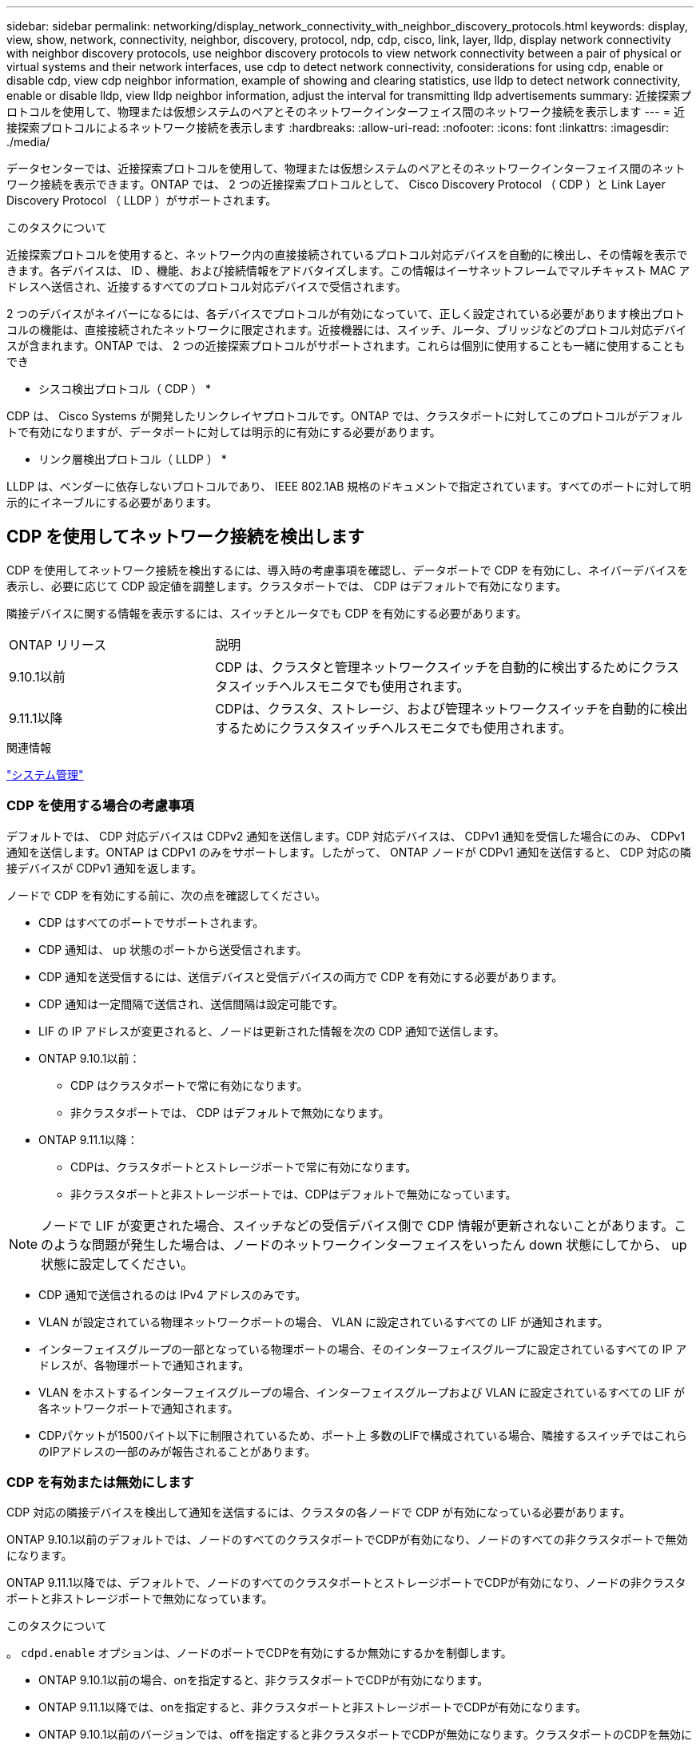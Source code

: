 ---
sidebar: sidebar 
permalink: networking/display_network_connectivity_with_neighbor_discovery_protocols.html 
keywords: display, view, show, network, connectivity, neighbor, discovery, protocol, ndp, cdp, cisco, link, layer, lldp, display network connectivity with neighbor discovery protocols, use neighbor discovery protocols to view network connectivity between a pair of physical or virtual systems and their network interfaces, use cdp to detect network connectivity, considerations for using cdp, enable or disable cdp, view cdp neighbor information, example of showing and clearing statistics, use lldp to detect network connectivity, enable or disable lldp, view lldp neighbor information, adjust the interval for transmitting lldp advertisements 
summary: 近接探索プロトコルを使用して、物理または仮想システムのペアとそのネットワークインターフェイス間のネットワーク接続を表示します 
---
= 近接探索プロトコルによるネットワーク接続を表示します
:hardbreaks:
:allow-uri-read: 
:nofooter: 
:icons: font
:linkattrs: 
:imagesdir: ./media/


[role="lead"]
データセンターでは、近接探索プロトコルを使用して、物理または仮想システムのペアとそのネットワークインターフェイス間のネットワーク接続を表示できます。ONTAP では、 2 つの近接探索プロトコルとして、 Cisco Discovery Protocol （ CDP ）と Link Layer Discovery Protocol （ LLDP ）がサポートされます。

.このタスクについて
近接探索プロトコルを使用すると、ネットワーク内の直接接続されているプロトコル対応デバイスを自動的に検出し、その情報を表示できます。各デバイスは、 ID 、機能、および接続情報をアドバタイズします。この情報はイーサネットフレームでマルチキャスト MAC アドレスへ送信され、近接するすべてのプロトコル対応デバイスで受信されます。

2 つのデバイスがネイバーになるには、各デバイスでプロトコルが有効になっていて、正しく設定されている必要があります検出プロトコルの機能は、直接接続されたネットワークに限定されます。近接機器には、スイッチ、ルータ、ブリッジなどのプロトコル対応デバイスが含まれます。ONTAP では、 2 つの近接探索プロトコルがサポートされます。これらは個別に使用することも一緒に使用することもでき

* シスコ検出プロトコル（ CDP ） *

CDP は、 Cisco Systems が開発したリンクレイヤプロトコルです。ONTAP では、クラスタポートに対してこのプロトコルがデフォルトで有効になりますが、データポートに対しては明示的に有効にする必要があります。

* リンク層検出プロトコル（ LLDP ） *

LLDP は、ベンダーに依存しないプロトコルであり、 IEEE 802.1AB 規格のドキュメントで指定されています。すべてのポートに対して明示的にイネーブルにする必要があります。



== CDP を使用してネットワーク接続を検出します

CDP を使用してネットワーク接続を検出するには、導入時の考慮事項を確認し、データポートで CDP を有効にし、ネイバーデバイスを表示し、必要に応じて CDP 設定値を調整します。クラスタポートでは、 CDP はデフォルトで有効になります。

隣接デバイスに関する情報を表示するには、スイッチとルータでも CDP を有効にする必要があります。

[cols="30,70"]
|===


| ONTAP リリース | 説明 


 a| 
9.10.1以前
 a| 
CDP は、クラスタと管理ネットワークスイッチを自動的に検出するためにクラスタスイッチヘルスモニタでも使用されます。



 a| 
9.11.1以降
 a| 
CDPは、クラスタ、ストレージ、および管理ネットワークスイッチを自動的に検出するためにクラスタスイッチヘルスモニタでも使用されます。

|===
.関連情報
link:../system-admin/index.html["システム管理"^]



=== CDP を使用する場合の考慮事項

デフォルトでは、 CDP 対応デバイスは CDPv2 通知を送信します。CDP 対応デバイスは、 CDPv1 通知を受信した場合にのみ、 CDPv1 通知を送信します。ONTAP は CDPv1 のみをサポートします。したがって、 ONTAP ノードが CDPv1 通知を送信すると、 CDP 対応の隣接デバイスが CDPv1 通知を返します。

ノードで CDP を有効にする前に、次の点を確認してください。

* CDP はすべてのポートでサポートされます。
* CDP 通知は、 up 状態のポートから送受信されます。
* CDP 通知を送受信するには、送信デバイスと受信デバイスの両方で CDP を有効にする必要があります。
* CDP 通知は一定間隔で送信され、送信間隔は設定可能です。
* LIF の IP アドレスが変更されると、ノードは更新された情報を次の CDP 通知で送信します。
* ONTAP 9.10.1以前：
+
** CDP はクラスタポートで常に有効になります。
** 非クラスタポートでは、 CDP はデフォルトで無効になります。


* ONTAP 9.11.1以降：
+
** CDPは、クラスタポートとストレージポートで常に有効になります。
** 非クラスタポートと非ストレージポートでは、CDPはデフォルトで無効になっています。





NOTE: ノードで LIF が変更された場合、スイッチなどの受信デバイス側で CDP 情報が更新されないことがあります。このような問題が発生した場合は、ノードのネットワークインターフェイスをいったん down 状態にしてから、 up 状態に設定してください。

* CDP 通知で送信されるのは IPv4 アドレスのみです。
* VLAN が設定されている物理ネットワークポートの場合、 VLAN に設定されているすべての LIF が通知されます。
* インターフェイスグループの一部となっている物理ポートの場合、そのインターフェイスグループに設定されているすべての IP アドレスが、各物理ポートで通知されます。
* VLAN をホストするインターフェイスグループの場合、インターフェイスグループおよび VLAN に設定されているすべての LIF が各ネットワークポートで通知されます。
* CDPパケットが1500バイト以下に制限されているため、ポート上
多数のLIFで構成されている場合、隣接するスイッチではこれらのIPアドレスの一部のみが報告されることがあります。




=== CDP を有効または無効にします

CDP 対応の隣接デバイスを検出して通知を送信するには、クラスタの各ノードで CDP が有効になっている必要があります。

ONTAP 9.10.1以前のデフォルトでは、ノードのすべてのクラスタポートでCDPが有効になり、ノードのすべての非クラスタポートで無効になります。

ONTAP 9.11.1以降では、デフォルトで、ノードのすべてのクラスタポートとストレージポートでCDPが有効になり、ノードの非クラスタポートと非ストレージポートで無効になっています。

.このタスクについて
。 `cdpd.enable` オプションは、ノードのポートでCDPを有効にするか無効にするかを制御します。

* ONTAP 9.10.1以前の場合、onを指定すると、非クラスタポートでCDPが有効になります。
* ONTAP 9.11.1以降では、onを指定すると、非クラスタポートと非ストレージポートでCDPが有効になります。
* ONTAP 9.10.1以前のバージョンでは、offを指定すると非クラスタポートでCDPが無効になります。クラスタポートのCDPを無効にすることはできません。
* ONTAP 9.11.1以降では、offを指定すると、非クラスタポートと非ストレージポートでCDPが無効になります。クラスタポートのCDPを無効にすることはできません。


CDP 対応デバイスに接続されているポートで CDP を無効にすると、ネットワークトラフィックが最適化されない可能性があります。

.手順
. クラスタ内の 1 つまたはすべてのノードの、現在の CDP 設定を表示します。
+
[cols="30,70"]
|===


| CDP 設定を表示する対象 | 入力するコマンド 


 a| 
ノード
 a| 
`run - node <node_name> options cdpd.enable`



 a| 
クラスタ内のすべてのノード
 a| 
`options cdpd.enable`

|===
. クラスタ内の 1 つまたはすべてのノードで、すべてのポートの CDP を有効または無効にします。
+
[cols="30,70"]
|===


| CDP を有効または無効にする対象 | 入力するコマンド 


 a| 
ノード
 a| 
`run -node node_name options cdpd.enable {on or off}`



 a| 
クラスタ内のすべてのノード
 a| 
`options cdpd.enable {on or off}`

|===




=== CDP ネイバー情報を表示します

クラスタのノードのポートに CDP 対応デバイスが接続されている場合は、そのポートの隣接デバイスの情報を表示することができます。を使用できます `network device-discovery show -protocol cdp` ネイバー情報を表示するコマンド。

.このタスクについて
ONTAP 9.10.1以前では、クラスタポートでCDPが常に有効になっているため、これらのポートのCDPネイバー情報は常に表示されます。非クラスタポートの隣接情報を表示するには、これらのポートで CDP を有効にする必要があります。

ONTAP 9.11.1以降では、クラスタポートとストレージポートでCDPが常に有効になっているため、これらのポートのCDP隣接情報は常に表示されます。非クラスタポートおよび非ストレージポートでCDPを有効にして、これらのポートのネイバー情報を表示する必要があります。

.ステップ
クラスタ内のノードのポートに接続されているすべての CDP 対応デバイスの情報を表示します。

....
network device-discovery show -node node -protocol cdp
....
次のコマンドは、ノードsti2650-212のポートに接続されているネイバーを表示します。

....
network device-discovery show -node sti2650-212 -protocol cdp
Node/       Local  Discovered
Protocol    Port   Device (LLDP: ChassisID)  Interface         Platform
----------- ------ ------------------------- ----------------  ----------------
sti2650-212/cdp
            e0M    RTP-LF810-510K37.gdl.eng.netapp.com(SAL1942R8JS)
                                             Ethernet1/14      N9K-C93120TX
            e0a    CS:RTP-CS01-510K35        0/8               CN1610
            e0b    CS:RTP-CS01-510K36        0/8               CN1610
            e0c    RTP-LF350-510K34.gdl.eng.netapp.com(FDO21521S76)
                                             Ethernet1/21      N9K-C93180YC-FX
            e0d    RTP-LF349-510K33.gdl.eng.netapp.com(FDO21521S4T)
                                             Ethernet1/22      N9K-C93180YC-FX
            e0e    RTP-LF349-510K33.gdl.eng.netapp.com(FDO21521S4T)
                                             Ethernet1/23      N9K-C93180YC-FX
            e0f    RTP-LF349-510K33.gdl.eng.netapp.com(FDO21521S4T)
                                             Ethernet1/24      N9K-C93180YC-FX
....
出力には、指定したノードの各ポートに接続されている Cisco デバイスが一覧表示されます。



=== CDP メッセージの保持時間を設定します

保持時間とは、 CDP 通知が CDP 対応の隣接デバイスのキャッシュに格納される時間です。保持時間は各 CDPv1 パケットで通知され、ノードが CDPv1 パケットを受信するたびに更新されます。

* の値 `cdpd.holdtime` オプションの値は、HAペアの両方のノードで同じに設定する必要があります。
* デフォルトの保持時間は 180 ですが、 10~255 秒の値を入力できます。
* 保持時間が切れる前に IP アドレスが削除された場合、 CDP 情報は保持時間が切れるまでキャッシュされます。


.手順
. クラスタ内の 1 つまたはすべてのノードの CDP メッセージの現在の保持時間を表示します。
+
[cols="30,70"]
|===


| 保持時間を表示する対象 | 入力するコマンド 


 a| 
ノード
 a| 
`run -node node_name options cdpd.holdtime`



 a| 
クラスタ内のすべてのノード
 a| 
`options cdpd.holdtime`

|===
. クラスタ内の 1 つまたはすべてのノードで、すべてのポートの CDP 通知の保持時間を設定します。
+
[cols="30,70"]
|===


| 保持時間を設定する対象 | 入力するコマンド 


 a| 
ノード
 a| 
`run -node node_name options cdpd.holdtime holdtime`



 a| 
クラスタ内のすべてのノード
 a| 
`options cdpd.holdtime holdtime`

|===




=== CDP 通知の送信間隔を設定します

CDP 通知は、一定の間隔で CDP 隣接機器に送信されます。ネットワークトラフィックの量やネットワークトポロジの変化に応じて、 CDP 通知の送信間隔を調整することができます。

* の値 `cdpd.interval` オプションの値は、HAペアの両方のノードで同じに設定する必要があります。
* デフォルトの送信間隔は 60 秒ですが、 5~900 秒の値を入力できます。


.手順
. クラスタ内の 1 つまたはすべてのノードについて、 CDP 通知の現在の送信間隔を表示します。
+
[cols="30,70"]
|===


| 送信間隔を表示する対象 | 入力するコマンド 


 a| 
ノード
 a| 
`run -node node_name options cdpd.interval`



 a| 
クラスタ内のすべてのノード
 a| 
`options cdpd.interval`

|===
. クラスタ内の 1 つまたはすべてのノードで、すべてのポートの CDP 通知の送信間隔を設定します。
+
[cols="30,70"]
|===


| 送信間隔を設定する対象 | 入力するコマンド 


 a| 
ノード
 a| 
`run -node node_name options cdpd.interval interval`



 a| 
クラスタ内のすべてのノード
 a| 
`options cdpd.interval interval`

|===




=== CDP 統計情報を表示または消去します

ネットワーク接続に潜在的な問題を検出するために、各ノードのクラスタポートと非クラスタポートの CDP 統計を表示することができます。CDP 統計は、値が前回消去されたときからの累積値です。

.このタスクについて
ONTAP 9.10.1以前では、ポートでCDPが常にイネーブルになっているため、これらのポート上のトラフィックに関するCDP統計情報は常に表示されます。これらのポートの統計情報を表示するには、ポート上でCDPを有効にする必要があります。

ONTAP 9.11.1以降では、クラスタポートとストレージポートでCDPが常に有効になっているため、これらのポートのトラフィックについてCDP統計情報が常に表示されます。非クラスタポートまたは非ストレージポートでCDP統計情報を表示するには、これらのポートでCDPを有効にする必要があります。

.ステップ
ノードのすべてのポートに関する現在の CDP 統計情報を表示または消去します。

[cols="30,70"]
|===


| 状況 | 入力するコマンド 


 a| 
CDP 統計情報を表示します
 a| 
`run -node node_name cdpd show-stats`



 a| 
CDP 統計情報を消去します
 a| 
`run -node node_name cdpd zero-stats`

|===


==== 統計情報の表示と消去の例

次のコマンドは、消去する前の CDP 統計情報を表示します。出力には、前回統計情報が消去されてから送受信されたパケットの合計数が表示されます。

....
run -node node1 cdpd show-stats

RECEIVE
 Packets:         9116  | Csum Errors:       0  | Unsupported Vers:  4561
 Invalid length:     0  | Malformed:         0  | Mem alloc fails:      0
 Missing TLVs:       0  | Cache overflow:    0  | Other errors:         0

TRANSMIT
 Packets:         4557  | Xmit fails:        0  | No hostname:          0
 Packet truncated:   0  | Mem alloc fails:   0  | Other errors:         0

OTHER
 Init failures:      0
....
次のコマンドは、 CDP 統計情報を消去します。

....
run -node node1 cdpd zero-stats
....
....
run -node node1 cdpd show-stats

RECEIVE
 Packets:            0  | Csum Errors:       0  | Unsupported Vers:     0
 Invalid length:     0  | Malformed:         0  | Mem alloc fails:      0
 Missing TLVs:       0  | Cache overflow:    0  | Other errors:         0

TRANSMIT
 Packets:            0  | Xmit fails:        0  | No hostname:          0
 Packet truncated:   0  | Mem alloc fails:   0  | Other errors:         0

OTHER
 Init failures:      0
....
統計を消去すると、次回 CDP 通知を送信または受信したあとに統計が累積され始めます。



== LLDPを使用したネットワーク接続の検出

LLDP を使用してネットワーク接続を検出するには、導入時の考慮事項を確認し、すべてのポートで LLDP を有効にし、隣接デバイスを表示し、必要に応じて LLDP の設定値を調整します。

ネイバーデバイスに関する情報を表示するには、スイッチおよびルータでもLLDPをイネーブルにする必要があります。

ONTAP は現在、次の Type-Length-Value 構造（ TLV ）を報告します。

* シャーシ ID
* ポート ID
* Time-To-Live （ TTL ）
* システム名
+
システム名 TLV は、 CNA デバイスでは送信されません。



X1143 アダプタや UTA2 オンボードポートなどの特定の統合ネットワークアダプタ（ CNA ）には LLDP のオフロードサポートが含まれています。

* LLDP のオフロードは、 Data Center Bridging （ DCB ）に使用されます。
* 表示される情報がクラスタとスイッチで異なる場合があります。
+
CNAポートとCNA以外のポートについてスイッチで表示されるシャーシIDとポートIDのデータが異なる場合があります。



例：

* 非CNAポートの場合：
+
** シャーシIDは、ノードのいずれかのポートの固定MACアドレスです
** Port IDは、ノード上の対応するポートのポート名です


* CNAポートの場合：
+
** シャーシIDとポートIDは、ノード上の対応するポートのMACアドレスです。




ただし、これらのポートタイプについては、クラスタで表示されるデータに整合性があることを示しています。


NOTE: LLDP の仕様では、 SNMP MIB による収集情報へのアクセスを定義します。ただし、現時点では、 ONTAP は LLDP MIB をサポートしていません。



=== LLDPの有効化または無効化

LLDP対応の隣接デバイスを検出して通知を送信するには、クラスタの各ノードでLLDPが有効になっている必要があります。ONTAP 9.7 以降では、 LLDP がノードのすべてのポートでデフォルトで有効になっています。

.このタスクについて
ONTAP 9.10.1以前の場合は `lldp.enable` オプションは、ノードのポートでLLDPを有効にするか無効にするかを制御します。

* `on` すべてのポートでLLDPをイネーブルにします。
* `off` すべてのポートでLLDPをディセーブルにします。


ONTAP 9.11.1以降の場合は `lldp.enable` オプションは、ノードの非クラスタポートとストレージポートでLLDPを有効にするか無効にするかを制御します。

* `on` すべての非クラスタポートおよびストレージポートでLLDPをイネーブルにします。
* `off` すべての非クラスタポートおよびストレージポートでLLDPを無効にします。


.手順
. クラスタ内の1つまたはすべてのノードの現在のLLDP設定を表示します。
+
** シングルノード `run -node node_name options lldp.enable`
** すべてのノード：options `lldp.enable`


. クラスタ内の 1 つまたはすべてのノードで、すべてのポートの LLDP を有効または無効に設定します。
+
[cols="30,70"]
|===


| LLDPを有効または無効にする対象 | 入力するコマンド 


 a| 
ノード
 a| 
`run -node node_name options lldp.enable {on|off}`



 a| 
クラスタ内のすべてのノード
 a| 
`options lldp.enable {on|off}`

|===
+
** シングルノード
+
....
run -node node_name options lldp.enable {on|off}
....
** すべてのノード：
+
....
options lldp.enable {on|off}
....






=== LLDPネイバー情報の表示

クラスタのノードのポートに LLDP 対応デバイスが接続されている場合は、そのポートの隣接デバイスの情報を表示することができます。ネイバー情報を表示するには、 network device-discovery show コマンドを使用します。

.ステップ
. クラスタ内のノードのポートに接続されているすべてのLLDP準拠デバイスの情報を表示します。
+
....
network device-discovery show -node node -protocol lldp
....
+
次のコマンドは、ノード cluster-1_01 のポートに接続されている隣接デバイスの情報を表示します。この出力には、指定したノードの各ポートに接続されている LLDP 対応デバイスが一覧表示されます。状況に応じて `-protocol` オプションを省略すると、CDP対応デバイスも表示されます。

+
....
network device-discovery show -node cluster-1_01 -protocol lldp
Node/       Local  Discovered
Protocol    Port   Device                    Interface         Platform
----------- ------ ------------------------- ----------------  ----------------
cluster-1_01/lldp
            e2a    0013.c31e.5c60            GigabitEthernet1/36
            e2b    0013.c31e.5c60            GigabitEthernet1/35
            e2c    0013.c31e.5c60            GigabitEthernet1/34
            e2d    0013.c31e.5c60            GigabitEthernet1/33
....




=== LLDP 通知の送信間隔を調整します

LLDP通知は、一定の間隔でLLDPネイバーに送信されます。ネットワークトラフィックやネットワークトポロジの変化に応じて、LLDP通知の送信間隔を増減できます。

.このタスクについて
IEEE が推奨するデフォルトの送信間隔は 30 秒ですが、 5~300 秒の値を入力できます。

.手順
. クラスタ内の1つまたはすべてのノードについて、LLDP通知の現在の間隔を表示します。
+
** シングルノード
+
....
run -node <node_name> options lldp.xmit.interval
....
** すべてのノード：
+
....
options lldp.xmit.interval
....


. クラスタ内の 1 つまたはすべてのノードで、すべてのポートの LLDP 通知の送信間隔を調整します。
+
** シングルノード
+
....
run -node <node_name> options lldp.xmit.interval <interval>
....
** すべてのノード：
+
....
options lldp.xmit.interval <interval>
....






=== LLDP 通知の TTL 値を調整します

Time-To-Live （ TTL ）とは、 LLDP 通知が LLDP 対応の隣接デバイスのキャッシュに格納される時間です。TTL は各 LLDP パケットで通知され、ノードが LLDP パケットを受信するたびに更新されます。発信 LLDP フレームで TTL を変更できます。

.このタスクについて
* TTLは計算された値であり、送信間隔の積です (`lldp.xmit.interval`）とホールド乗数 (`lldp.xmit.hold`）プラス1。
* デフォルトの保持の乗数値は 4 ですが、 1~100 の値を入力できます。
* IEEE が推奨するデフォルトの TTL は 121 秒ですが、送信間隔と保持の乗数の値を調整することにより、発信フレームの値を 6~30001 秒に指定できます。
* TTL が期限切れになる前に IP アドレスが削除された場合、 LLDP 情報は TTL が期限切れになるまでキャッシュされます。


.手順
. クラスタ内の 1 つまたはすべてのノードの現在の保持の乗数値を表示します。
+
** シングルノード
+
....
run -node <node_name> options lldp.xmit.hold
....
** すべてのノード：
+
....
options lldp.xmit.hold
....


. クラスタ内の 1 つまたはすべてのノードで、すべてのポートの保持の乗数値を調整します。
+
** シングルノード
+
....
run -node <node_name> options lldp.xmit.hold <hold_value>
....
** すべてのノード：
+
....
options lldp.xmit.hold <hold_value>
....






=== LLDP統計情報を表示または消去します

ネットワーク接続に潜在的な問題を検出するために、各ノードのクラスタポートと非クラスタポートのLLDP統計を表示できます。LLDP統計は、前回消去されたときからの累積値です。

.このタスクについて
ONTAP 9.10.1以前では、クラスタポートでLLDPが常に有効になっているため、これらのポートのトラフィックについては常にLLDP統計が表示されます。非クラスタポートでLLDP統計が表示されるようにするには、LLDPを有効にする必要があります。

ONTAP 9.11.1以降では、クラスタポートとストレージポートでLLDPが常に有効になっているため、これらのポートのトラフィックについてLLDP統計が常に表示されます。これらのポートに対して統計情報を表示するには、クラスタ以外のポートおよびストレージ以外のポートでLLDPを有効にする必要があります。

.ステップ
ノードのすべてのポートの現在のLLDP統計を表示または消去します。

[cols="40,60"]
|===


| 状況 | 入力するコマンド 


 a| 
LLDP統計を表示します
 a| 
`run -node node_name lldp stats`



 a| 
LLDP統計情報をクリアします
 a| 
`run -node node_name lldp stats -z`

|===


==== 統計の例を表示および消去します

次のコマンドは、LLDP統計をクリアする前に表示します。出力には、前回統計情報が消去されてから送受信されたパケットの合計数が表示されます。

....
cluster-1::> run -node vsim1 lldp stats

RECEIVE
 Total frames:     190k  | Accepted frames:   190k | Total drops:         0
TRANSMIT
 Total frames:     5195  | Total failures:      0
OTHER
 Stored entries:      64
....
次のコマンドは、LLDP統計をクリアします。

....
cluster-1::> The following command clears the LLDP statistics:
run -node vsim1 lldp stats -z
run -node node1 lldp stats

RECEIVE
 Total frames:        0  | Accepted frames:     0  | Total drops:         0
TRANSMIT
 Total frames:        0  | Total failures:      0
OTHER
 Stored entries:      64
....
統計を消去すると、LLDP通知が次回送信または受信されたあとに統計が累積され始めます。
